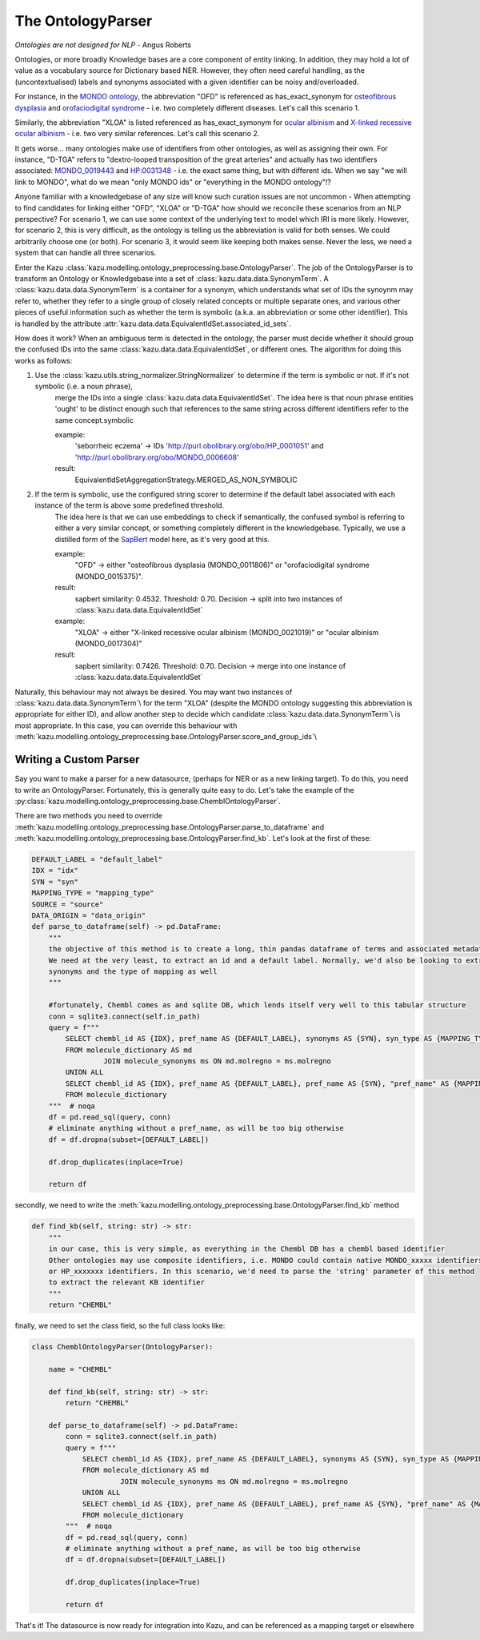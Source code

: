 The OntologyParser
================================

*Ontologies are not designed for NLP* - Angus Roberts


Ontologies, or more broadly Knowledge bases are a core component of entity linking. In addition, they may hold a lot of
value as a vocabulary source for Dictionary based NER. However, they often need careful handling, as the (uncontextualised)
labels and synonyms associated with a given identifier can be noisy and/overloaded.

For instance, in the `MONDO ontology <https://www.ebi.ac.uk/ols/ontologies/mondo>`_, the abbreviation "OFD" is referenced as
has_exact_synonym for `osteofibrous dysplasia <http://purl.obolibrary.org/obo/MONDO_0011806>`_ and
`orofaciodigital syndrome <http://purl.obolibrary.org/obo/MONDO_0015375>`_ - i.e. two completely different diseases. Let's call
this scenario 1.

Similarly, the abbreviation "XLOA" is listed referenced as has_exact_symonym for `ocular albinism <http://purl.obolibrary.org/obo/MONDO_0017304>`_
and `X-linked recessive ocular albinism <http://purl.obolibrary.org/obo/MONDO_0021019>`_ - i.e. two very similar references. Let's call this scenario 2.

It gets worse... many ontologies make use of identifiers from other ontologies, as well as assigning their own. For instance, "D-TGA" refers to
"dextro-looped transposition of the great arteries" and actually has two identifiers associated:  `MONDO_0019443 <http://purl.obolibrary.org/obo/MONDO_0019443>`_
and `HP:0031348 <https://hpo.jax.org/app/browse/term/HP:0031348>`_ - i.e. the exact same thing, but with different ids. When we say "we will link to MONDO", what
do we mean "only MONDO ids" or "everything in the MONDO ontology"!?


Anyone familiar with a knowledgebase of any size will know such curation issues are not uncommon - When attempting to find candidates for
linking either "OFD", "XLOA" or "D-TGA" how should we reconcile these scenarios from an NLP perspective? For scenario 1, we can use some context of the underlying
text to model which IRI is more likely. However, for scenario 2, this is very difficult, as the ontology is telling us the abbreviation is valid for both
senses. We could arbitrarily choose one (or both). For scenario 3, it would seem like keeping both makes sense. Never the less, we need a system that can
handle all three scenarios.

Enter the Kazu :class:`kazu.modelling.ontology_preprocessing.base.OntologyParser`. The job of the OntologyParser is to transform an Ontology or Knowledgebase
into a set of :class:`kazu.data.data.SynonymTerm`. A :class:`kazu.data.data.SynonymTerm` is a container for a synonym, which understands what set of IDs the
synoynm may refer to, whether they refer to a single group of closely related concepts or multiple separate ones, and various other pieces of useful information
such as whether the term is symbolic (a.k.a. an abbreviation or some other identifier). This is handled by the attribute
:attr:`kazu.data.data.EquivalentIdSet.associated_id_sets`.

How does it work? When an ambiguous term is detected in the ontology, the parser must decide whether it should group the confused IDs into the same
:class:`kazu.data.data.EquivalentIdSet`, or different ones. The algorithm for doing this works as follows:

1) Use the :class:`kazu.utils.string_normalizer.StringNormalizer` to determine if the term is symbolic or not. If it's not symbolic (i.e. a noun phrase),
    merge the IDs into a single :class:`kazu.data.data.EquivalentIdSet`. The idea here is that noun phrase entities 'ought' to be distinct enough such that
    references to the same string across different identifiers refer to the same concept.symbolic

    example:
        'seborrheic eczema' -> IDs 'http://purl.obolibrary.org/obo/HP_0001051' and 'http://purl.obolibrary.org/obo/MONDO_0006608'
    result:
        EquivalentIdSetAggregationStrategy.MERGED_AS_NON_SYMBOLIC

2) If the term is symbolic, use the configured string scorer to determine if the default label associated with each instance of the term is above some predefined threshold.
    The idea here is that we can use embeddings to check if semantically, the confused symbol is referring to either a very similar concept, or something completely different
    in the knowledgebase. Typically, we use a distilled form of the `SapBert <https://github.com/cambridgeltl/sapbert>`_ model here, as it's very good at this.

    example:
        "OFD" -> either "osteofibrous dysplasia (MONDO_0011806)" or "orofaciodigital syndrome (MONDO_0015375)".
    result:
        sapbert similarity: 0.4532. Threshold: 0.70. Decision -> split into two instances of :class:`kazu.data.data.EquivalentIdSet`

    example:
        "XLOA" -> either "X-linked recessive ocular albinism (MONDO_0021019)" or "ocular albinism (MONDO_0017304)"
    result:
        sapbert similarity: 0.7426. Threshold: 0.70. Decision -> merge into one instance of :class:`kazu.data.data.EquivalentIdSet`

Naturally, this behaviour may not always be desired. You may want two instances of :class:`kazu.data.data.SynonymTerm`\\ for the term "XLOA" (despite the MONDO ontology
suggesting this abbreviation is appropriate for either ID), and allow another step to decide which candidate :class:`kazu.data.data.SynonymTerm`\\ is most appropriate.
In this case, you can override this behaviour with :meth:`kazu.modelling.ontology_preprocessing.base.OntologyParser.score_and_group_ids`\\


Writing a Custom Parser
-------------------------

Say you want to make a parser for a new datasource, (perhaps for NER or as a new linking target). To do this, you need to write an OntologyParser. Fortunately, this is generally
quite easy to do. Let's take the example of the :py:class:`kazu.modelling.ontology_preprocessing.base.ChemblOntologyParser`.

There are two methods you need to override :meth:`kazu.modelling.ontology_preprocessing.base.OntologyParser.parse_to_dataframe` and
:meth:`kazu.modelling.ontology_preprocessing.base.OntologyParser.find_kb`. Let's look at the first of these:

.. code-block:: python

    DEFAULT_LABEL = "default_label"
    IDX = "idx"
    SYN = "syn"
    MAPPING_TYPE = "mapping_type"
    SOURCE = "source"
    DATA_ORIGIN = "data_origin"
    def parse_to_dataframe(self) -> pd.DataFrame:
        """
        the objective of this method is to create a long, thin pandas dataframe of terms and associated metadata.
        We need at the very least, to extract an id and a default label. Normally, we'd also be looking to extract any
        synonyms and the type of mapping as well
        """

        #fortunately, Chembl comes as and sqlite DB, which lends itself very well to this tabular structure
        conn = sqlite3.connect(self.in_path)
        query = f"""
            SELECT chembl_id AS {IDX}, pref_name AS {DEFAULT_LABEL}, synonyms AS {SYN}, syn_type AS {MAPPING_TYPE}
            FROM molecule_dictionary AS md
                     JOIN molecule_synonyms ms ON md.molregno = ms.molregno
            UNION ALL
            SELECT chembl_id AS {IDX}, pref_name AS {DEFAULT_LABEL}, pref_name AS {SYN}, "pref_name" AS {MAPPING_TYPE}
            FROM molecule_dictionary
        """  # noqa
        df = pd.read_sql(query, conn)
        # eliminate anything without a pref_name, as will be too big otherwise
        df = df.dropna(subset=[DEFAULT_LABEL])

        df.drop_duplicates(inplace=True)

        return df

secondly, we need to write the :meth:`kazu.modelling.ontology_preprocessing.base.OntologyParser.find_kb` method

.. code-block:: python

    def find_kb(self, string: str) -> str:
        """
        in our case, this is very simple, as everything in the Chembl DB has a chembl based identifier
        Other ontologies may use composite identifiers, i.e. MONDO could contain native MONDO_xxxxx identifiers
        or HP_xxxxxxx identifiers. In this scenario, we'd need to parse the 'string' parameter of this method
        to extract the relevant KB identifier
        """
        return "CHEMBL"


finally, we need to set the class field, so the full class looks like:

.. code-block:: python

    class ChemblOntologyParser(OntologyParser):

        name = "CHEMBL"

        def find_kb(self, string: str) -> str:
            return "CHEMBL"

        def parse_to_dataframe(self) -> pd.DataFrame:
            conn = sqlite3.connect(self.in_path)
            query = f"""
                SELECT chembl_id AS {IDX}, pref_name AS {DEFAULT_LABEL}, synonyms AS {SYN}, syn_type AS {MAPPING_TYPE}
                FROM molecule_dictionary AS md
                         JOIN molecule_synonyms ms ON md.molregno = ms.molregno
                UNION ALL
                SELECT chembl_id AS {IDX}, pref_name AS {DEFAULT_LABEL}, pref_name AS {SYN}, "pref_name" AS {MAPPING_TYPE}
                FROM molecule_dictionary
            """  # noqa
            df = pd.read_sql(query, conn)
            # eliminate anything without a pref_name, as will be too big otherwise
            df = df.dropna(subset=[DEFAULT_LABEL])

            df.drop_duplicates(inplace=True)

            return df

That's it! The datasource is now ready for integration into Kazu, and can be referenced as a mapping target or elsewhere
